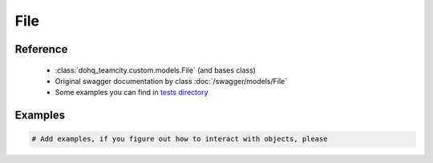 ############
File
############

Reference
========

  + :class:`dohq_teamcity.custom.models.File` (and bases class)
  + Original swagger documentation by class :doc:`/swagger/models/File`
  + Some examples you can find in `tests directory <https://github.com/devopshq/teamcity/blob/develop/test>`_

Examples
========
.. code-block:: python::

    # Add examples, if you figure out how to interact with objects, please


